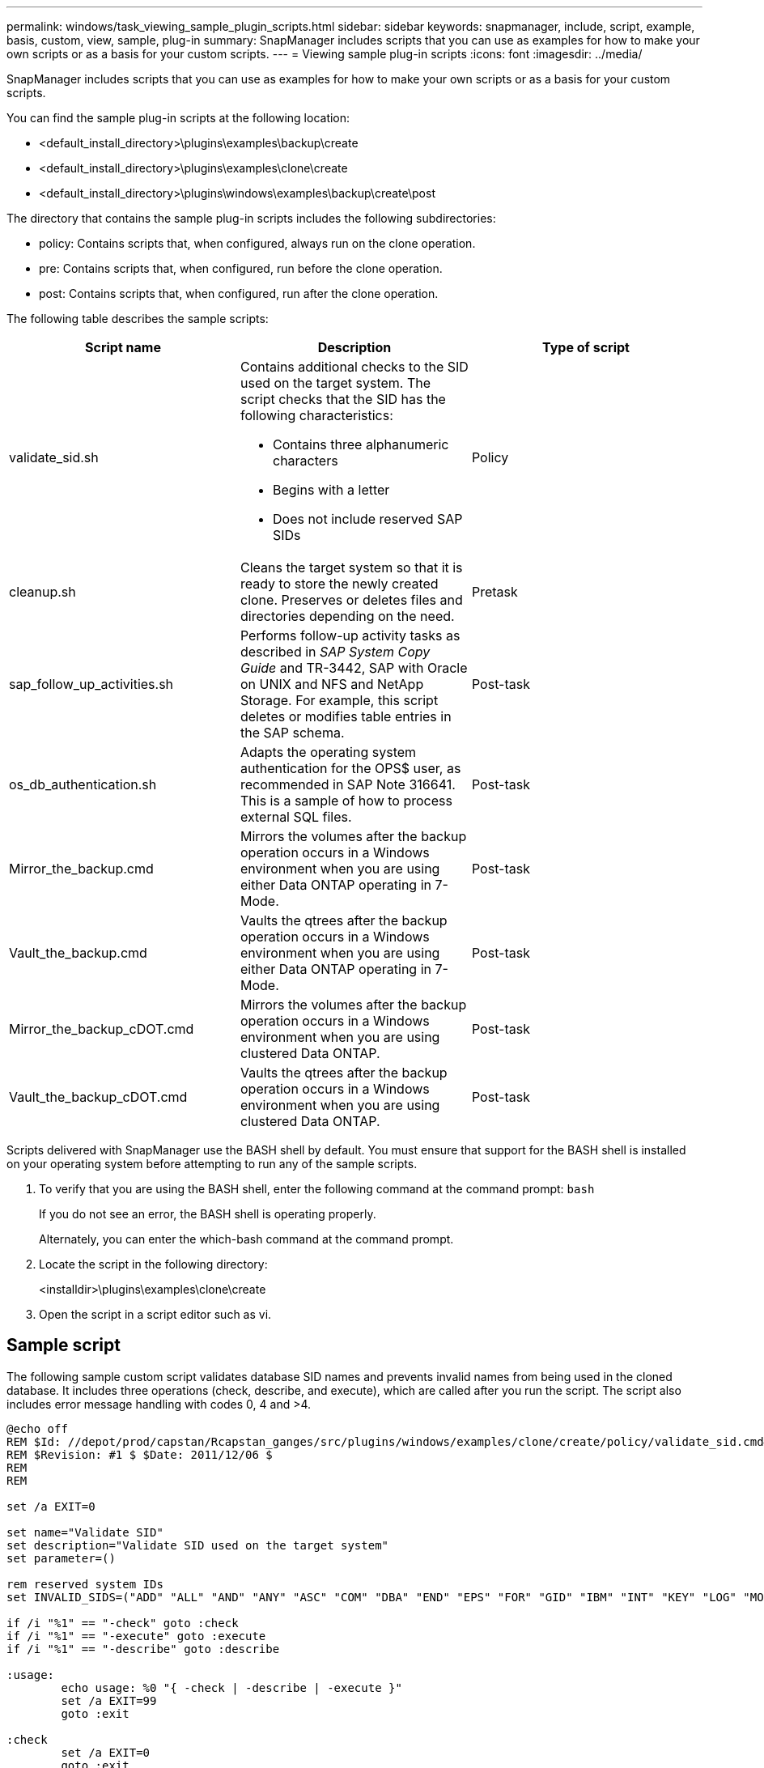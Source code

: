 ---
permalink: windows/task_viewing_sample_plugin_scripts.html
sidebar: sidebar
keywords: snapmanager, include, script, example, basis, custom, view, sample, plug-in
summary: SnapManager includes scripts that you can use as examples for how to make your own scripts or as a basis for your custom scripts.
---
= Viewing sample plug-in scripts
:icons: font
:imagesdir: ../media/

[.lead]
SnapManager includes scripts that you can use as examples for how to make your own scripts or as a basis for your custom scripts.

You can find the sample plug-in scripts at the following location:

* <default_install_directory>\plugins\examples\backup\create
* <default_install_directory>\plugins\examples\clone\create
* <default_install_directory>\plugins\windows\examples\backup\create\post

The directory that contains the sample plug-in scripts includes the following subdirectories:

* policy: Contains scripts that, when configured, always run on the clone operation.
* pre: Contains scripts that, when configured, run before the clone operation.
* post: Contains scripts that, when configured, run after the clone operation.

The following table describes the sample scripts:

[options="header"]
|===
| Script name| Description| Type of script
a|
validate_sid.sh
a|
Contains additional checks to the SID used on the target system. The script checks that the SID has the following characteristics:

* Contains three alphanumeric characters
* Begins with a letter
* Does not include reserved SAP SIDs

a|
Policy
a|
cleanup.sh
a|
Cleans the target system so that it is ready to store the newly created clone. Preserves or deletes files and directories depending on the need.
a|
Pretask
a|
sap_follow_up_activities.sh
a|
Performs follow-up activity tasks as described in _SAP System Copy Guide_ and TR-3442, SAP with Oracle on UNIX and NFS and NetApp Storage. For example, this script deletes or modifies table entries in the SAP schema.
a|
Post-task
a|
os_db_authentication.sh
a|
Adapts the operating system authentication for the OPS$ user, as recommended in SAP Note 316641. This is a sample of how to process external SQL files.
a|
Post-task
a|
Mirror_the_backup.cmd
a|
Mirrors the volumes after the backup operation occurs in a Windows environment when you are using either Data ONTAP operating in 7-Mode.
a|
Post-task
a|
Vault_the_backup.cmd
a|
Vaults the qtrees after the backup operation occurs in a Windows environment when you are using either Data ONTAP operating in 7-Mode.
a|
Post-task
a|
Mirror_the_backup_cDOT.cmd
a|
Mirrors the volumes after the backup operation occurs in a Windows environment when you are using clustered Data ONTAP.
a|
Post-task
a|
Vault_the_backup_cDOT.cmd
a|
Vaults the qtrees after the backup operation occurs in a Windows environment when you are using clustered Data ONTAP.
a|
Post-task
|===
Scripts delivered with SnapManager use the BASH shell by default. You must ensure that support for the BASH shell is installed on your operating system before attempting to run any of the sample scripts.

. To verify that you are using the BASH shell, enter the following command at the command prompt: `bash`
+
If you do not see an error, the BASH shell is operating properly.
+
Alternately, you can enter the which-bash command at the command prompt.

. Locate the script in the following directory:
+
<installdir>\plugins\examples\clone\create

. Open the script in a script editor such as vi.

== Sample script

The following sample custom script validates database SID names and prevents invalid names from being used in the cloned database. It includes three operations (check, describe, and execute), which are called after you run the script. The script also includes error message handling with codes 0, 4 and >4.

----
@echo off
REM $Id: //depot/prod/capstan/Rcapstan_ganges/src/plugins/windows/examples/clone/create/policy/validate_sid.cmd#1 $
REM $Revision: #1 $ $Date: 2011/12/06 $
REM
REM

set /a EXIT=0

set name="Validate SID"
set description="Validate SID used on the target system"
set parameter=()

rem reserved system IDs
set INVALID_SIDS=("ADD" "ALL" "AND" "ANY" "ASC" "COM" "DBA" "END" "EPS" "FOR" "GID" "IBM" "INT" "KEY" "LOG" "MON" "NIX" "NOT" "OFF" "OMS" "RAW" "ROW" "SAP" "SET" "SGA" "SHG" "SID" "SQL" "SYS" "TMP" "UID" "USR" "VAR")

if /i "%1" == "-check" goto :check
if /i "%1" == "-execute" goto :execute
if /i "%1" == "-describe" goto :describe

:usage:
	echo usage: %0 "{ -check | -describe | -execute }"
	set /a EXIT=99
	goto :exit

:check
	set /a EXIT=0
	goto :exit

:describe
	echo SM_PI_NAME:%name%
	echo SM_PI_DESCRIPTION:%description%
	set /a EXIT=0
	goto :exit

:execute
	set /a EXIT=0

	rem SM_TARGET_SID must be set
	if "%SM_TARGET_SID%" == "" (
		set /a EXIT=4
		echo SM_TARGET_SID not set
		goto :exit
	)

	rem exactly three alphanumeric characters, with starting with a letter
	echo %SM_TARGET_SID% | findstr "\<[a-zA-Z][a-zA-Z0-9][a-zA-Z0-9]\>" >nul
	if %ERRORLEVEL% == 1 (
		set /a EXIT=4
		echo SID is defined as a 3 digit value starting with a letter. [%SM_TARGET_SID%] is not valid.
		goto :exit
	)

	rem not a SAP reserved SID
	echo %INVALID_SIDS% | findstr /i \"%SM_TARGET_SID%\" >nul
	if %ERRORLEVEL% == 0 (
		set /a EXIT=4
		echo SID [%SM_TARGET_SID%] is reserved by SAP
		goto :exit
	)

	goto :exit



:exit
	echo Command complete.
	exit /b %EXIT%
----

http://media.netapp.com/documents/tr-3442.pdf[SAP with Oracle on UNIX and NFS and NetApp Storage: TR-3442]
